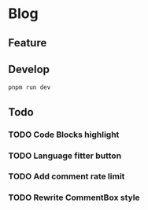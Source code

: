 * Blog

** Feature

** Develop

#+begin_src bash
  pnpm run dev 
#+end_src

** Todo
*** TODO Code Blocks highlight
*** TODO Language fitter button
*** TODO Add comment rate limit
*** TODO Rewrite CommentBox style

